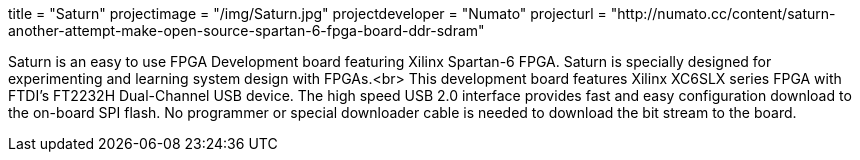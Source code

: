 +++
title = "Saturn"
projectimage = "/img/Saturn.jpg"
projectdeveloper = "Numato"
projecturl = "http://numato.cc/content/saturn-another-attempt-make-open-source-spartan-6-fpga-board-ddr-sdram"
+++

Saturn is an easy to use FPGA Development board featuring Xilinx Spartan-6 FPGA.
Saturn is specially designed for experimenting and learning system design with FPGAs.<br>
This development board features Xilinx XC6SLX series FPGA with FTDI's FT2232H
Dual-Channel USB device. The high speed USB 2.0 interface provides fast and easy
configuration download to the on-board SPI flash. No programmer or special downloader
cable is needed to download the bit stream to the board.